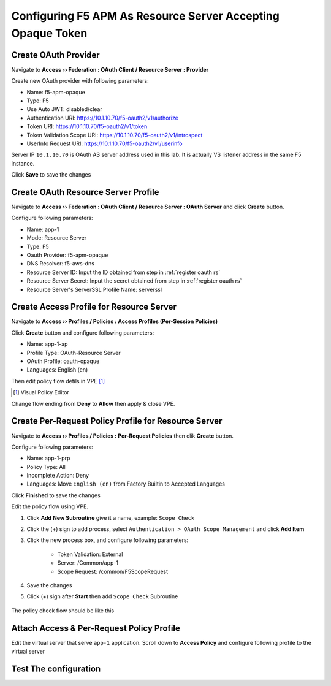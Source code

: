 Configuring F5 APM As Resource Server Accepting Opaque Token
====

Create OAuth Provider
----

Navigate to **Access  ››  Federation : OAuth Client / Resource Server : Provider**

Create new OAuth provider with following parameters:

- Name: f5-apm-opaque
- Type: F5
- Use Auto JWT: disabled/clear
- Authentication URI: https://10.1.10.70/f5-oauth2/v1/authorize
- Token URI: https://10.1.10.70/f5-oauth2/v1/token
- Token Validation Scope URI: https://10.1.10.70/f5-oauth2/v1/introspect
- UserInfo Request URI: https://10.1.10.70/f5-oauth2/v1/userinfo

Server IP ``10.1.10.70`` is OAuth AS server address used in this lab. 
It is actually VS listener address in the same F5 instance.

Click **Save** to save the changes

.. image:: img/201-oauth-provider-1.png

Create OAuth Resource Server Profile
----

Navigate to **Access  ››  Federation : OAuth Client / Resource Server : OAuth Server** and click **Create** button.

Configure following parameters:

- Name: app-1
- Mode: Resource Server
- Type: F5
- Oauth Provider: f5-apm-opaque
- DNS Resolver: f5-aws-dns
- Resource Server ID: Input the ID obtained from step in :ref:`register oauth rs`
- Resource Server Secret: Input the secret obtained from step in :ref:`register oauth rs`
- Resource Server's ServerSSL Profile Name: serverssl

.. image:: img/202-oauth-resource-server-1.png

Create Access Profile for Resource Server
----

Navigate to **Access  ››  Profiles / Policies : Access Profiles (Per-Session Policies)**

Click **Create** button and configure following parameters:

- Name: app-1-ap
- Profile Type: OAuth-Resource Server
- OAuth Profile: oauth-opaque
- Languages: English (en)

.. image:: img/204-oauth-ap-1.png
.. image:: img/204-oauth-ap-2.png

Then edit policy flow detils in VPE [#]_

.. [#] Visual Policy Editor

Change flow ending from **Deny** to **Allow** then apply & close VPE.

.. image:: img/204-oauth-ap-3.png

Create Per-Request Policy Profile for Resource Server
----

Navigate to **Access  ››  Profiles / Policies : Per-Request Policies** then clik **Create** button.

Configure following parameters:

- Name: app-1-prp
- Policy Type: All
- Incomplete Action: Deny
- Languages: Move ``English (en)`` from Factory Builtin to Accepted Languages

.. image:: img/205-oauth-prp-1.png

Click **Finished** to save the changes

Edit the policy flow using VPE.

1. Click **Add New Subroutine** give it a name, example: ``Scope Check``
2. Click the (+) sign to add process, select ``Authentication > OAuth Scope Management`` and click **Add Item**
3. Click the new process box, and configure following parameters:

    - Token Validation: External
    - Server: /Common/app-1
    - Scope Request: /common/F5ScopeRequest

4. Save the changes
5. Click (+) sign after **Start** then add ``Scope Check`` Subroutine

    .. image:: img/205-oauth-prp-3.png

The policy check flow should be like this

.. image:: img/205-oauth-prp-5.png

Attach Access & Per-Request Policy Profile
----

Edit the virtual server that serve ``app-1`` application.
Scroll down to **Access Policy** and configure following profile to the virtual server

.. image:: img/206-access-policy-1.png

Test The configuration
----

